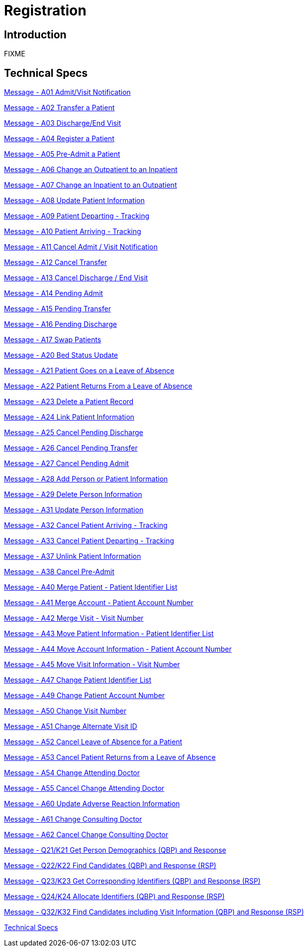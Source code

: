 = Registration

== Introduction

FIXME

== Technical Specs

xref:technical_specs/A01.adoc[Message - A01 Admit/Visit Notification]

xref:technical_specs/A02.adoc[Message - A02 Transfer a Patient]

xref:technical_specs/A03.adoc[Message - A03 Discharge/End Visit]

xref:technical_specs/A04.adoc[Message - A04 Register a Patient]

xref:technical_specs/A05.adoc[Message - A05 Pre-Admit a Patient]

xref:technical_specs/A06.adoc[Message - A06  Change an Outpatient to an Inpatient]

xref:technical_specs/A07.adoc[Message - A07 Change an Inpatient to an Outpatient]

xref:technical_specs/A08.adoc[Message - A08 Update Patient Information]

xref:technical_specs/A09.adoc[Message - A09 Patient Departing - Tracking]

xref:technical_specs/A10.adoc[Message - A10 Patient Arriving - Tracking]

xref:technical_specs/A11.adoc[Message - A11 Cancel Admit / Visit Notification]

xref:technical_specs/A12.adoc[Message - A12 Cancel Transfer]

xref:technical_specs/A13.adoc[Message - A13 Cancel Discharge / End Visit]

xref:technical_specs/A14.adoc[Message - A14 Pending Admit]

xref:technical_specs/A15.adoc[Message - A15 Pending Transfer]

xref:technical_specs/A16.adoc[Message - A16 Pending Discharge]

xref:technical_specs/A17.adoc[Message - A17 Swap Patients]

xref:technical_specs/A20.adoc[Message - A20 Bed Status Update]

xref:technical_specs/A21.adoc[Message - A21 Patient Goes on a Leave of Absence]

xref:technical_specs/A22.adoc[Message - A22 Patient Returns From a Leave of Absence]

xref:technical_specs/A23.adoc[Message - A23 Delete a Patient Record]

xref:technical_specs/A24.adoc[Message - A24 Link Patient Information]

xref:technical_specs/A25.adoc[Message - A25 Cancel Pending Discharge]

xref:technical_specs/A26.adoc[Message - A26 Cancel Pending Transfer]

xref:technical_specs/A27.adoc[Message - A27 Cancel Pending Admit]

xref:technical_specs/A28.adoc[Message - A28 Add Person or Patient Information]

xref:technical_specs/A29.adoc[Message - A29 Delete Person Information]

xref:technical_specs/A31.adoc[Message - A31 Update Person Information]

xref:technical_specs/A32.adoc[Message - A32 Cancel Patient Arriving - Tracking]

xref:technical_specs/A33.adoc[Message - A33 Cancel Patient Departing - Tracking]

xref:technical_specs/A37.adoc[Message - A37 Unlink Patient Information]

xref:technical_specs/A38.adoc[Message - A38 Cancel Pre-Admit]

xref:technical_specs/A40.adoc[Message - A40 Merge Patient - Patient Identifier List]

xref:technical_specs/A41.adoc[Message - A41 Merge Account - Patient Account Number]

xref:technical_specs/A42.adoc[Message - A42 Merge Visit - Visit Number]

xref:technical_specs/A43.adoc[Message - A43 Move Patient Information - Patient Identifier List]

xref:technical_specs/A44.adoc[Message - A44 Move Account Information - Patient Account Number]

xref:technical_specs/A45.adoc[Message - A45 Move Visit Information - Visit Number]

xref:technical_specs/A47.adoc[Message - A47 Change Patient Identifier List]

xref:technical_specs/A49.adoc[Message - A49 Change Patient Account Number]

xref:technical_specs/A50.adoc[Message - A50 Change Visit Number]

xref:technical_specs/A51.adoc[Message - A51 Change Alternate Visit ID]

xref:technical_specs/A52.adoc[Message - A52 Cancel Leave of Absence for a Patient]

xref:technical_specs/A53.adoc[Message - A53 Cancel Patient Returns from a Leave of Absence]

xref:technical_specs/A54.adoc[Message - A54 Change Attending Doctor]

xref:technical_specs/A55.adoc[Message - A55 Cancel Change Attending Doctor]

xref:technical_specs/A60.adoc[Message - A60 Update Adverse Reaction Information]

xref:technical_specs/A61.adoc[Message - A61 Change Consulting Doctor]

xref:technical_specs/A62.adoc[Message - A62 Cancel Change Consulting Doctor]

xref:technical_specs/Q21_K21.adoc[Message - Q21/K21 Get Person Demographics (QBP) and Response]

xref:technical_specs/Q22_K22.adoc[Message - Q22/K22 Find Candidates (QBP) and Response (RSP)]

xref:technical_specs/Q23_K23.adoc[Message - Q23/K23 Get Corresponding Identifiers (QBP) and Response (RSP)]

xref:technical_specs/Q24_K24.adoc[Message - Q24/K24 Allocate Identifiers (QBP) and Response (RSP)]

xref:technical_specs/Q32_K32.adoc[Message - Q32/K32 Find Candidates including Visit Information (QBP) and Response (RSP)]

xref:technical_specs/technical_specs.adoc[Technical Specs]
